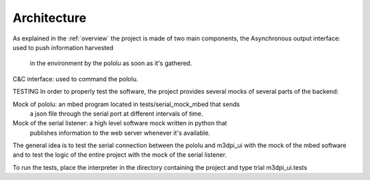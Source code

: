 Architecture
============

As explained in the :ref:`overview` the project is made of two main components,
the 
Asynchronous output interface: used to push information harvested 
     in the environment by the pololu as soon as it's gathered.
C&C interface: used to command the pololu.

TESTING
In order to properly test the software, the project provides several mocks of
several parts of the backend:

Mock of pololu: an mbed program located in tests/serial_mock_mbed that sends
    a json file through the serial port at different intervals of time.
Mock of the serial listener: a high level software mock written in python that
    publishes information to the web server whenever it's available.

The general idea is to test the serial connection between the pololu and m3dpi_ui
with the mock of the mbed software and to test the logic of the entire project
with the mock of the serial listener.

To run the tests, place the interpreter in the directory containing the
project and type trial m3dpi_ui.tests

